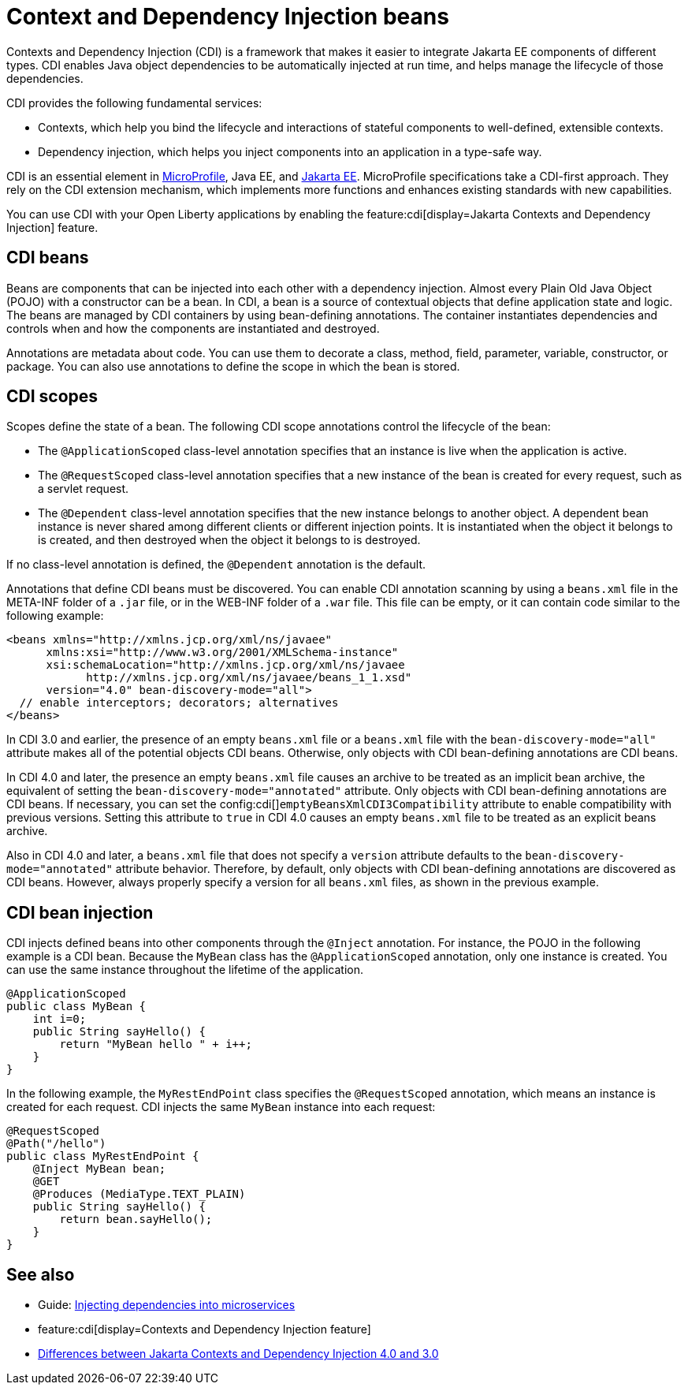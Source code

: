 // Copyright (c) 2019,2021 IBM Corporation and others.
// Licensed under Creative Commons Attribution-NoDerivatives
// 4.0 International (CC BY-ND 4.0)
//   https://creativecommons.org/licenses/by-nd/4.0/
//
// Contributors:
//     IBM Corporation
//
:page-description: Contexts and Dependency Injection (CDI) is a framework that improves the structure of application code. It connects different components of an application.
:seo-description: Contexts and Dependency Injection (CDI) is a framework that improves the structure of application code. It connects different components of an application.
:page-layout: general-reference
:page-type: general
= Context and Dependency Injection beans

Contexts and Dependency Injection (CDI) is a framework that makes it easier to integrate Jakarta EE components of different types. CDI enables Java object dependencies to be automatically injected at run time, and helps manage the lifecycle of those dependencies.

CDI provides the following fundamental services:

- Contexts, which help you bind the lifecycle and interactions of stateful components to well-defined, extensible contexts.
- Dependency injection, which helps you inject components into an application in a type-safe way.

CDI is an essential element in xref:microprofile.adoc[MicroProfile], Java EE, and xref:jakarta-ee.adoc[Jakarta EE]. MicroProfile specifications take a CDI-first approach. They rely on the CDI extension mechanism, which implements more functions and enhances existing standards with new capabilities.

You can use CDI with your Open Liberty applications by enabling the feature:cdi[display=Jakarta Contexts and Dependency Injection] feature.

== CDI beans
Beans are components that can be injected into each other with a dependency injection. Almost every Plain Old Java Object (POJO) with a constructor can be a bean. In CDI, a bean is a source of contextual objects that define application state and logic. The beans are managed by CDI containers by using bean-defining annotations. The container instantiates dependencies and controls when and how the components are instantiated and destroyed.

Annotations are metadata about code. You can use them to decorate a class, method, field, parameter, variable, constructor, or package. You can also use annotations to define the scope in which the bean is stored.

== CDI scopes
Scopes define the state of a bean. The following CDI scope annotations control the lifecycle of the bean:

- The `@ApplicationScoped` class-level annotation specifies that an instance is live when the application is active.
- The `@RequestScoped` class-level annotation specifies that a new instance of the bean is created for every request, such as a servlet request.
- The `@Dependent` class-level annotation specifies that the new instance belongs to another object. A dependent bean instance is never shared among different clients or different injection points. It is instantiated when the object it belongs to is created, and then destroyed when the object it belongs to is destroyed.

If no class-level annotation is defined, the `@Dependent` annotation is the default.

Annotations that define CDI beans must be discovered. You can enable CDI annotation scanning by using a `beans.xml` file in the META-INF folder of a `.jar` file, or in the WEB-INF folder of a `.war` file. This file can be empty, or it can contain code similar to the following example:

[source,xml]
----

<beans xmlns="http://xmlns.jcp.org/xml/ns/javaee"
      xmlns:xsi="http://www.w3.org/2001/XMLSchema-instance"
      xsi:schemaLocation="http://xmlns.jcp.org/xml/ns/javaee
            http://xmlns.jcp.org/xml/ns/javaee/beans_1_1.xsd"
      version="4.0" bean-discovery-mode="all">
  // enable interceptors; decorators; alternatives
</beans>
----

In CDI 3.0 and earlier, the presence of an empty `beans.xml` file or a `beans.xml` file with the `bean-discovery-mode="all"` attribute makes all of the potential objects CDI beans. Otherwise, only objects with CDI bean-defining annotations are CDI beans.

In CDI 4.0 and later, the presence an empty `beans.xml` file causes an archive to be treated as an implicit bean archive, the equivalent of setting the `bean-discovery-mode="annotated"` attribute. Only objects with CDI bean-defining annotations are CDI beans. If necessary, you can set the config:cdi[]`emptyBeansXmlCDI3Compatibility` attribute to enable compatibility with previous versions. Setting this attribute to `true` in CDI 4.0 causes an empty `beans.xml` file to be treated as an explicit beans archive.

Also in CDI 4.0 and later, a `beans.xml` file that does not specify a `version` attribute defaults to the `bean-discovery-mode="annotated"` attribute behavior. Therefore, by default, only objects with CDI bean-defining annotations are discovered as CDI beans. However, always properly specify a version for all `beans.xml` files, as shown in the previous example.

== CDI bean injection

CDI injects defined beans into other components through the `@Inject` annotation. For instance, the POJO in the following example is a CDI bean. Because the `MyBean` class has the `@ApplicationScoped` annotation, only one instance is created. You can use the same instance throughout the lifetime of the application.

[source,java]
----
@ApplicationScoped
public class MyBean {
    int i=0;
    public String sayHello() {
        return "MyBean hello " + i++;
    }
}
----

In the following example, the `MyRestEndPoint` class specifies the `@RequestScoped` annotation, which means an instance is created for each request. CDI injects the same `MyBean` instance into each request:

[source,java]
----
@RequestScoped
@Path("/hello")
public class MyRestEndPoint {
    @Inject MyBean bean;
    @GET
    @Produces (MediaType.TEXT_PLAIN)
    public String sayHello() {
        return bean.sayHello();
    }
}
----

== See also
- Guide: link:/guides/cdi-intro.html[Injecting dependencies into microservices]
- feature:cdi[display=Contexts and Dependency Injection feature]
- xref:jakarta-ee10-diff.adoc#cdi[Differences between Jakarta Contexts and Dependency Injection 4.0 and 3.0]
